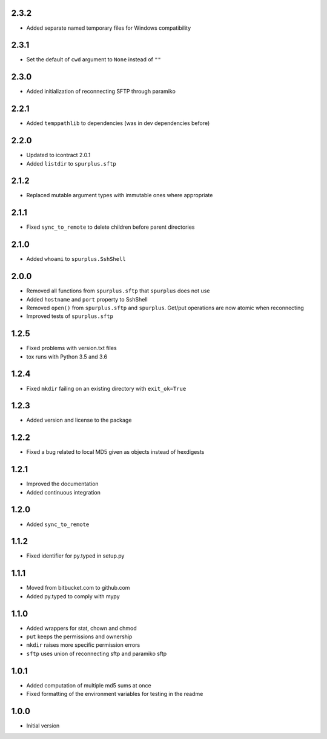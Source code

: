 2.3.2
=====
* Added separate named temporary files for Windows compatibility


2.3.1
=====
* Set the default of ``cwd`` argument to ``None`` instead of ``""``

2.3.0
=====
* Added initialization of reconnecting SFTP through paramiko

2.2.1
=====
* Added ``temppathlib`` to dependencies (was in dev dependencies before)

2.2.0
=====
* Updated to icontract 2.0.1
* Added ``listdir`` to ``spurplus.sftp``

2.1.2
=====
* Replaced mutable argument types with immutable ones where appropriate

2.1.1
=====
* Fixed ``sync_to_remote`` to delete children before parent directories

2.1.0
=====
* Added ``whoami`` to ``spurplus.SshShell``

2.0.0
=====
* Removed all functions from ``spurplus.sftp`` that ``spurplus`` does not use
* Added ``hostname`` and ``port`` property to SshShell
* Removed ``open()`` from ``spurplus.sftp`` and ``spurplus``. Get/put operations are now atomic when reconnecting
* Improved tests of ``spurplus.sftp``

1.2.5
=====
* Fixed problems with version.txt files
* tox runs with Python 3.5 and 3.6

1.2.4
=====
* Fixed ``mkdir`` failing on an existing directory with ``exit_ok=True``

1.2.3
=====
* Added version and license to the package

1.2.2
=====
* Fixed a bug related to local MD5 given as objects instead of hexdigests

1.2.1
=====
* Improved the documentation
* Added continuous integration

1.2.0
=====
* Added ``sync_to_remote``

1.1.2
=====
* Fixed identifier for py.typed in setup.py

1.1.1
=====
* Moved from bitbucket.com to github.com
* Added py.typed to comply with mypy

1.1.0
=====
* Added wrappers for stat, chown and chmod
* ``put`` keeps the permissions and ownership
* ``mkdir`` raises more specific permission errors
* ``sftp`` uses union of reconnecting sftp and paramiko sftp

1.0.1
=====
* Added computation of multiple md5 sums at once
* Fixed formatting of the environment variables for testing in the readme

1.0.0
=====
* Initial version
